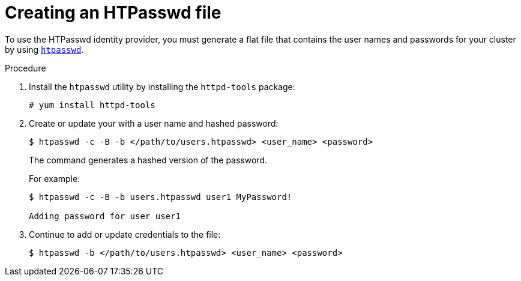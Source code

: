// Module included in the following assemblies:
//
// * authentication/identity_providers/configuring-htpasswd-identity-provider.adoc

[id="identity-provider-creating-htpasswd-file-{context}"]
= Creating an HTPasswd file

To use the HTPasswd identity provider, you must generate a flat file that
contains the user names and passwords for your cluster by using
link:http://httpd.apache.org/docs/2.4/programs/htpasswd.html[`htpasswd`].

.Procedure

. Install the `htpasswd` utility by installing the `httpd-tools` package:
+
----
# yum install httpd-tools
----

. Create or update your with a user name and hashed password:
+
----
$ htpasswd -c -B -b </path/to/users.htpasswd> <user_name> <password>
----
+
The command generates a hashed version of the password.
+
For example:
+
----
$ htpasswd -c -B -b users.htpasswd user1 MyPassword!

Adding password for user user1
----

. Continue to add or update credentials to the file:
+
----
$ htpasswd -b </path/to/users.htpasswd> <user_name> <password>
----
